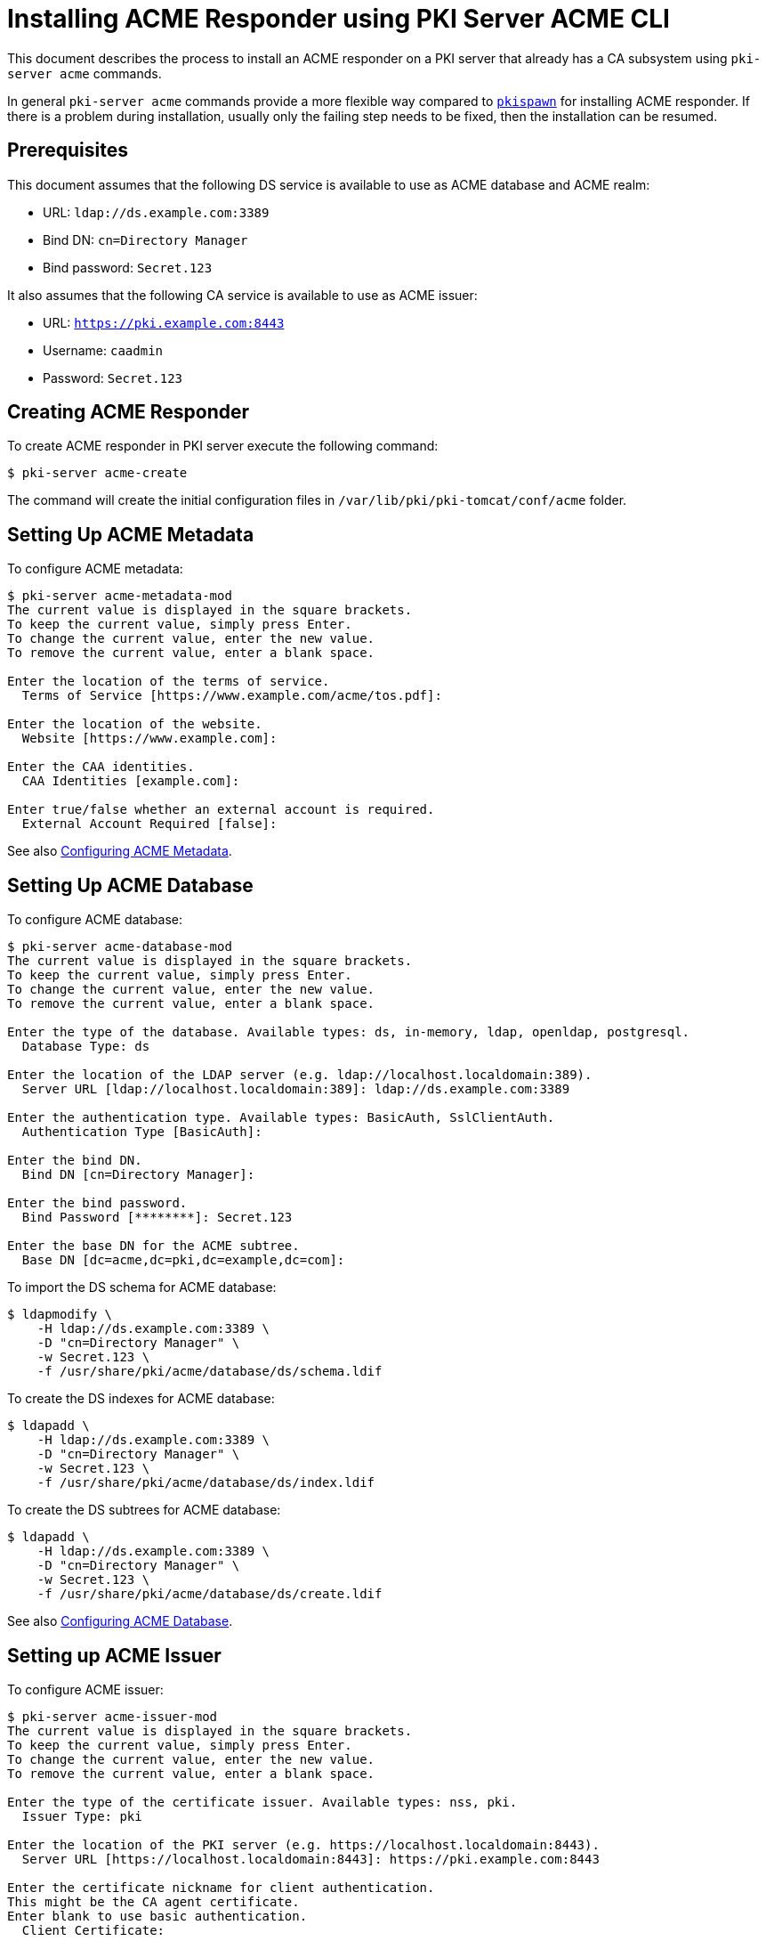 = Installing ACME Responder using PKI Server ACME CLI =


This document describes the process to install an ACME responder on a PKI server that already has a CA subsystem using `pki-server acme` commands.

In general `pki-server acme` commands provide a more flexible way compared to link:Installing-ACME-Responder-using-pkispawn.adoc[`pkispawn`] for installing ACME responder.
If there is a problem during installation, usually only the failing step needs to be fixed, then the installation can be resumed.

== Prerequisites ==

This document assumes that the following DS service is available to use as ACME database and ACME realm:

* URL: `ldap://ds.example.com:3389`
* Bind DN: `cn=Directory Manager`
* Bind password: `Secret.123`

It also assumes that the following CA service is available to use as ACME issuer:

* URL: `https://pki.example.com:8443`
* Username: `caadmin`
* Password: `Secret.123`

== Creating ACME Responder ==

To create ACME responder in PKI server execute the following command:

----
$ pki-server acme-create
----

The command will create the initial configuration files in `/var/lib/pki/pki-tomcat/conf/acme` folder.

== Setting Up ACME Metadata ==

To configure ACME metadata:

----
$ pki-server acme-metadata-mod
The current value is displayed in the square brackets.
To keep the current value, simply press Enter.
To change the current value, enter the new value.
To remove the current value, enter a blank space.

Enter the location of the terms of service.
  Terms of Service [https://www.example.com/acme/tos.pdf]:

Enter the location of the website.
  Website [https://www.example.com]:

Enter the CAA identities.
  CAA Identities [example.com]:

Enter true/false whether an external account is required.
  External Account Required [false]:
----

See also link:../../admin/acme/Configuring-ACME-Metadata.adoc[Configuring ACME Metadata].

== Setting Up ACME Database ==

To configure ACME database:

----
$ pki-server acme-database-mod
The current value is displayed in the square brackets.
To keep the current value, simply press Enter.
To change the current value, enter the new value.
To remove the current value, enter a blank space.

Enter the type of the database. Available types: ds, in-memory, ldap, openldap, postgresql.
  Database Type: ds

Enter the location of the LDAP server (e.g. ldap://localhost.localdomain:389).
  Server URL [ldap://localhost.localdomain:389]: ldap://ds.example.com:3389

Enter the authentication type. Available types: BasicAuth, SslClientAuth.
  Authentication Type [BasicAuth]:

Enter the bind DN.
  Bind DN [cn=Directory Manager]:

Enter the bind password.
  Bind Password [********]: Secret.123

Enter the base DN for the ACME subtree.
  Base DN [dc=acme,dc=pki,dc=example,dc=com]:
----

To import the DS schema for ACME database:

----
$ ldapmodify \
    -H ldap://ds.example.com:3389 \
    -D "cn=Directory Manager" \
    -w Secret.123 \
    -f /usr/share/pki/acme/database/ds/schema.ldif
----

To create the DS indexes for ACME database:

----
$ ldapadd \
    -H ldap://ds.example.com:3389 \
    -D "cn=Directory Manager" \
    -w Secret.123 \
    -f /usr/share/pki/acme/database/ds/index.ldif
----

To create the DS subtrees for ACME database:

----
$ ldapadd \
    -H ldap://ds.example.com:3389 \
    -D "cn=Directory Manager" \
    -w Secret.123 \
    -f /usr/share/pki/acme/database/ds/create.ldif
----

See also link:../../admin/acme/Configuring-ACME-Database.adoc[Configuring ACME Database].

== Setting up ACME Issuer ==

To configure ACME issuer:

----
$ pki-server acme-issuer-mod
The current value is displayed in the square brackets.
To keep the current value, simply press Enter.
To change the current value, enter the new value.
To remove the current value, enter a blank space.

Enter the type of the certificate issuer. Available types: nss, pki.
  Issuer Type: pki

Enter the location of the PKI server (e.g. https://localhost.localdomain:8443).
  Server URL [https://localhost.localdomain:8443]: https://pki.example.com:8443

Enter the certificate nickname for client authentication.
This might be the CA agent certificate.
Enter blank to use basic authentication.
  Client Certificate:

Enter the username of the CA agent for basic authentication.
Enter blank if a CA agent certificate is used for client authentication.
  Agent Username [caadmin]:

Enter the CA agent password for basic authentication.
Enter blank if the password is already stored in a separate property file
or if a CA agent certificate is used for client authentication.
  Agent Password [********]: Secret.123

Enter the certificate profile for issuing ACME certificates (e.g. acmeServerCert).
  Certificate Profile [acmeServerCert]:
----

See also link:../../admin/acme/Configuring-ACME-Issuer.adoc[Configuring ACME Issuer].

== Setting Up ACME Realm ==

To configure the ACME realm:

----
$ pki-server acme-realm-mod
The current value is displayed in the square brackets.
To keep the current value, simply press Enter.
To change the current value, enter the new value.
To remove the current value, enter a blank space.

Enter the type of the realm. Available types: ds.
  Database Type: ds

Enter the location of the LDAP server (e.g. ldap://localhost.localdomain:389).
  Server URL [ldap://localhost.localdomain:389]: ldap://ds.example.com:3389

Enter the authentication type. Available types: BasicAuth, SslClientAuth.
  Authentication Type [BasicAuth]:

Enter the bind DN.
  Bind DN [cn=Directory Manager]:

Enter the bind password.
  Bind Password [********]: Secret.123

Enter the base DN for the ACME users subtree.
  Users DN [ou=people,dc=acme,dc=pki,dc=example,dc=com]:

Enter the base DN for the ACME groups subtree.
  Groups DN [ou=groups,dc=acme,dc=pki,dc=example,dc=com]:
----

To create DS subtrees for ACME realm:

----
$ ldapadd \
    -H ldap://$HOSTNAME \
    -x -D "cn=Directory Manager" \
    -w Secret.123 \
    -f /usr/share/pki/acme/realm/ds/create.ldif
----

See also link:../../admin/acme/Configuring-ACME-Realm.adoc[Configuring ACME Realm].

== Deploying ACME Responder ==

Once everything is ready, deploy the ACME responder with the following command:

----
$ pki-server acme-deploy
----

The command will create a deployment descriptor at `/var/lib/pki/pki-tomcat/conf/Catalina/localhost/acme.xml`.

The server will start the ACME responder automatically in a few seconds.
It is not necessary to restart PKI server.

== Verifying ACME Responder ==

To verify that the ACME responder is running, execute the following command:

----
$ curl -s -k https://pki.example.com:8443/acme/directory | python -m json.tool
{
    "meta": {
        "caaIdentities": [
            "example.com"
        ],
        "externalAccountRequired": false,
        "termsOfService": "https://www.example.com/acme/tos.pdf",
        "website": "https://www.example.com"
    },
    "newAccount": "https://pki.example.com:8443/acme/new-account",
    "newNonce": "https://pki.example.com:8443/acme/new-nonce",
    "newOrder": "https://pki.example.com:8443/acme/new-order",
    "revokeCert": "https://pki.example.com:8443/acme/revoke-cert"
}
----

== Undeploying ACME Responder ==

To undeploy the ACME responder execute the following command:

----
$ pki-server acme-undeploy
----

The command will remove the deployment descriptor at `/var/lib/pki/pki-tomcat/conf/Catalina/localhost/acme.xml`.

The server will stop the ACME responder automatically in a few seconds.
It is not necessary to restart PKI server.

To restart the ACME responder, execute `pki-server acme-deploy` again.

== Removing ACME Responder ==

To remove the ACME responder execute the following command:

----
$ pki-server acme-remove
----

== See Also ==

* link:../../manuals/man8/pki-server-acme.8.md[pki-server-acme(8)]
